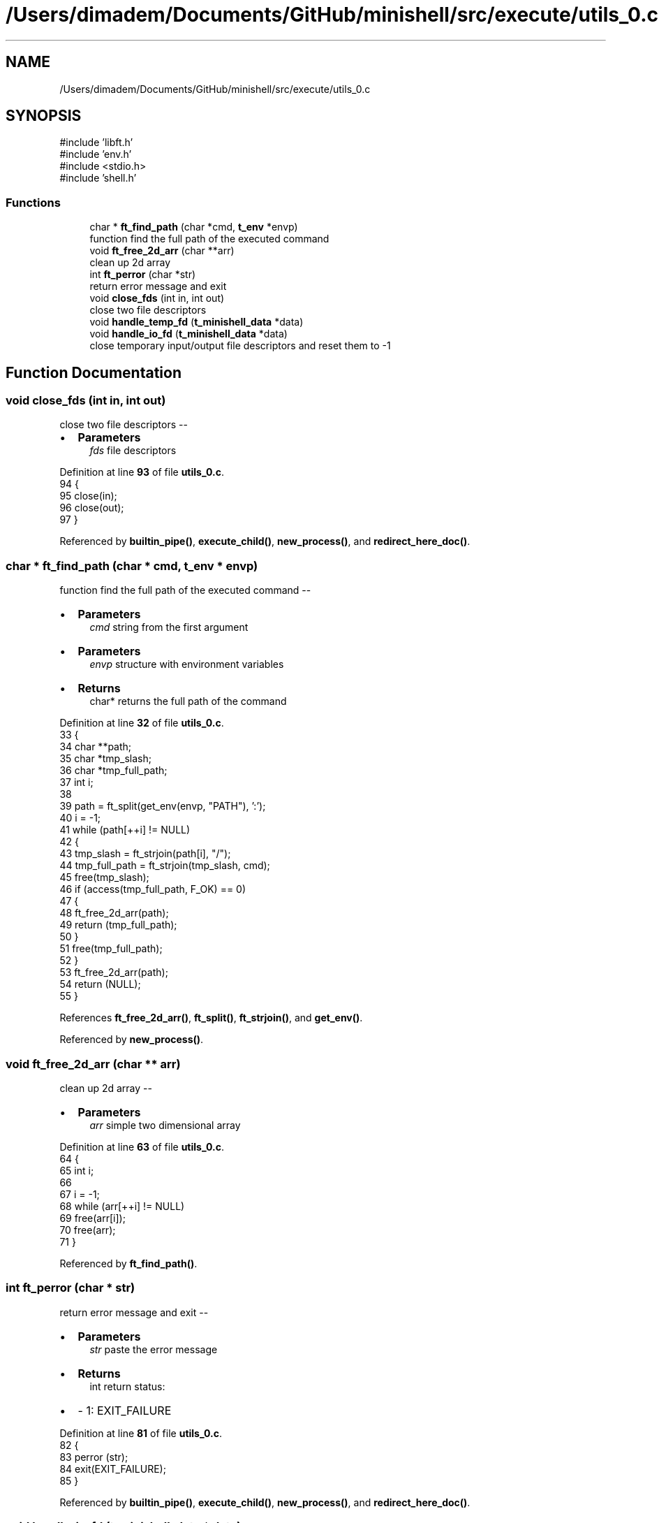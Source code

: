 .TH "/Users/dimadem/Documents/GitHub/minishell/src/execute/utils_0.c" 3 "Version 1" "maxishell" \" -*- nroff -*-
.ad l
.nh
.SH NAME
/Users/dimadem/Documents/GitHub/minishell/src/execute/utils_0.c
.SH SYNOPSIS
.br
.PP
\fR#include 'libft\&.h'\fP
.br
\fR#include 'env\&.h'\fP
.br
\fR#include <stdio\&.h>\fP
.br
\fR#include 'shell\&.h'\fP
.br

.SS "Functions"

.in +1c
.ti -1c
.RI "char * \fBft_find_path\fP (char *cmd, \fBt_env\fP *envp)"
.br
.RI "function find the full path of the executed command "
.ti -1c
.RI "void \fBft_free_2d_arr\fP (char **arr)"
.br
.RI "clean up 2d array "
.ti -1c
.RI "int \fBft_perror\fP (char *str)"
.br
.RI "return error message and exit "
.ti -1c
.RI "void \fBclose_fds\fP (int in, int out)"
.br
.RI "close two file descriptors "
.ti -1c
.RI "void \fBhandle_temp_fd\fP (\fBt_minishell_data\fP *data)"
.br
.ti -1c
.RI "void \fBhandle_io_fd\fP (\fBt_minishell_data\fP *data)"
.br
.RI "close temporary input/output file descriptors and reset them to -1 "
.in -1c
.SH "Function Documentation"
.PP 
.SS "void close_fds (int in, int out)"

.PP
close two file descriptors --
.IP "\(bu" 2
\fBParameters\fP
.RS 4
\fIfds\fP file descriptors 
.RE
.PP

.PP

.PP
Definition at line \fB93\fP of file \fButils_0\&.c\fP\&.
.nf
94 {
95     close(in);
96     close(out);
97 }
.PP
.fi

.PP
Referenced by \fBbuiltin_pipe()\fP, \fBexecute_child()\fP, \fBnew_process()\fP, and \fBredirect_here_doc()\fP\&.
.SS "char * ft_find_path (char * cmd, \fBt_env\fP * envp)"

.PP
function find the full path of the executed command --
.IP "\(bu" 2
\fBParameters\fP
.RS 4
\fIcmd\fP string from the first argument
.RE
.PP

.IP "\(bu" 2
\fBParameters\fP
.RS 4
\fIenvp\fP structure with environment variables
.RE
.PP

.IP "\(bu" 2
\fBReturns\fP
.RS 4
char* returns the full path of the command 
.RE
.PP

.PP

.PP
Definition at line \fB32\fP of file \fButils_0\&.c\fP\&.
.nf
33 {
34     char    **path;
35     char    *tmp_slash;
36     char    *tmp_full_path;
37     int     i;
38 
39     path = ft_split(get_env(envp, "PATH"), ':');
40     i = \-1;
41     while (path[++i] != NULL)
42     {
43         tmp_slash = ft_strjoin(path[i], "/");
44         tmp_full_path = ft_strjoin(tmp_slash, cmd);
45         free(tmp_slash);
46         if (access(tmp_full_path, F_OK) == 0)
47         {
48             ft_free_2d_arr(path);
49             return (tmp_full_path);
50         }
51         free(tmp_full_path);
52     }
53     ft_free_2d_arr(path);
54     return (NULL);
55 }
.PP
.fi

.PP
References \fBft_free_2d_arr()\fP, \fBft_split()\fP, \fBft_strjoin()\fP, and \fBget_env()\fP\&.
.PP
Referenced by \fBnew_process()\fP\&.
.SS "void ft_free_2d_arr (char ** arr)"

.PP
clean up 2d array --
.IP "\(bu" 2
\fBParameters\fP
.RS 4
\fIarr\fP simple two dimensional array 
.RE
.PP

.PP

.PP
Definition at line \fB63\fP of file \fButils_0\&.c\fP\&.
.nf
64 {
65     int i;
66 
67     i = \-1;
68     while (arr[++i] != NULL)
69         free(arr[i]);
70     free(arr);
71 }
.PP
.fi

.PP
Referenced by \fBft_find_path()\fP\&.
.SS "int ft_perror (char * str)"

.PP
return error message and exit --
.IP "\(bu" 2
\fBParameters\fP
.RS 4
\fIstr\fP paste the error message
.RE
.PP

.IP "\(bu" 2
\fBReturns\fP
.RS 4
int return status:
.RE
.PP

.IP "\(bu" 2
- 1: EXIT_FAILURE 
.PP

.PP
Definition at line \fB81\fP of file \fButils_0\&.c\fP\&.
.nf
82 {
83     perror (str);
84     exit(EXIT_FAILURE);
85 }
.PP
.fi

.PP
Referenced by \fBbuiltin_pipe()\fP, \fBexecute_child()\fP, \fBnew_process()\fP, and \fBredirect_here_doc()\fP\&.
.SS "void handle_io_fd (\fBt_minishell_data\fP * data)"

.PP
close temporary input/output file descriptors and reset them to -1 -- 
.PP
\fBParameters\fP
.RS 4
\fIdata\fP minishell structure 
.RE
.PP

.PP
Definition at line \fB104\fP of file \fButils_0\&.c\fP\&.
.nf
105 {
106     if (data\->std_in != \-1 && data\->std_out != \-1)
107     {
108         close(data\->std_in);
109         close(data\->std_out);
110         data\->std_in = \-1;
111         data\->std_out = \-1;
112     }
113 }
.PP
.fi

.PP
References \fBs_minishell_data::std_in\fP, and \fBs_minishell_data::std_out\fP\&.
.PP
Referenced by \fBmain_loop()\fP\&.
.SS "void handle_temp_fd (\fBt_minishell_data\fP * data)"

.SH "Author"
.PP 
Generated automatically by Doxygen for maxishell from the source code\&.
